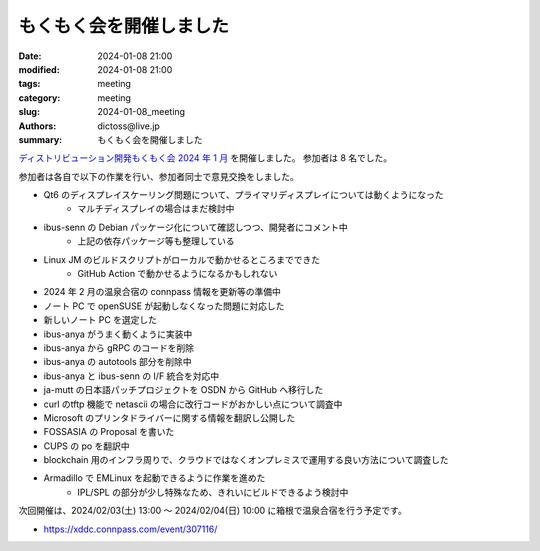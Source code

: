 もくもく会を開催しました
######################################

:date: 2024-01-08 21:00
:modified: 2024-01-08 21:00
:tags: meeting
:category: meeting
:slug: 2024-01-08_meeting
:authors: dictoss@live.jp
:summary: もくもく会を開催しました

`ディストリビューション開発もくもく会 2024 年 1 月 <https://xddc.connpass.com/event/304280/>`_ を開催しました。
参加者は 8 名でした。

参加者は各自で以下の作業を行い、参加者同士で意見交換をしました。

- Qt6 のディスプレイスケーリング問題について、プライマリディスプレイについては動くようになった
    - マルチディスプレイの場合はまだ検討中
- ibus-senn の Debian パッケージ化について確認しつつ、開発者にコメント中
    - 上記の依存パッケージ等も整理している
- Linux JM のビルドスクリプトがローカルで動かせるところまでできた
    - GitHub Action で動かせるようになるかもしれない
- 2024 年 2 月の温泉合宿の connpass 情報を更新等の準備中
- ノート PC で openSUSE が起動しなくなった問題に対応した
- 新しいノート PC を選定した
- ibus-anya がうまく動くように実装中
- ibus-anya から gRPC のコードを削除
- ibus-anya の autotools 部分を削除中
- ibus-anya と ibus-senn の I/F 統合を対応中
- ja-mutt の日本語パッチプロジェクトを OSDN から GitHub へ移行した
- curl のtftp 機能で netascii の場合に改行コードがおかしい点について調査中
- Microsoft のプリンタドライバーに関する情報を翻訳し公開した
- FOSSASIA の Proposal を書いた
- CUPS の po を翻訳中
- blockchain 用のインフラ周りで、クラウドではなくオンプレミスで運用する良い方法について調査した
- Armadillo で EMLinux を起動できるように作業を進めた
    - IPL/SPL の部分が少し特殊なため、きれいにビルドできるよう検討中

次回開催は、2024/02/03(土) 13:00 〜 2024/02/04(日) 10:00 に箱根で温泉合宿を行う予定です。

- https://xddc.connpass.com/event/307116/
